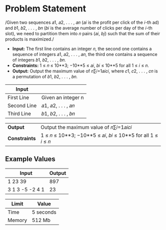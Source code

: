 * Problem Statement
  /Given two sequences 𝑎1, 𝑎2, . . . , 𝑎𝑛 (𝑎𝑖 is the profit per click of the 𝑖-th ad) and 𝑏1, 𝑏2, . . . , 𝑏𝑛 (𝑏𝑖 is
the average number of clicks per day of the 𝑖-th slot), we need to partition them into 𝑛 pairs (𝑎𝑖, 𝑏𝑗)
such that the sum of their products is maximized./
  - *Input:* The first line contains an integer 𝑛, the second one contains a sequence of integers 𝑎1, 𝑎2, . . . , 𝑎𝑛, the third one contains a sequence of integers 𝑏1, 𝑏2, . . . , 𝑏𝑛.
  - *Constraints:* 1 ≤ 𝑛 ≤ 10**3; −10**5 ≤ 𝑎𝑖, 𝑏𝑖 ≤ 10**5 for all 1 ≤ 𝑖 ≤ 𝑛.
  - *Output:* Output the maximum value of 𝑛∑︀𝑖=1𝑎𝑖𝑐𝑖, where 𝑐1, 𝑐2, . . . , 𝑐𝑛 is a permutation of 𝑏1, 𝑏2, . . . , 𝑏𝑛.

| *Input*     |                                                   |
|-------------+---------------------------------------------------|
| First Line  | Given an integer n                                |
| Second Line | 𝑎1, 𝑎2, . . . , 𝑎𝑛                                |
| Third Line  | 𝑏1, 𝑏2, . . . , 𝑏𝑛                                |


| *Output*      |Output the maximum value of 𝑛∑︀𝑖=1𝑎𝑖𝑐𝑖                                                   |
| *Constraints* | 1 ≤ 𝑛 ≤ 10**3; −10**5 ≤ 𝑎𝑖, 𝑏𝑖 ≤ 10**5 for all 1 ≤ 𝑖 ≤ 𝑛                               |

** Example Values

| Input           | Output         |
|-----------------+----------------|
|         1 23 39 |            897 |
| 3 1 3 -5 -2 4 1 |             23 |


| Limit  | Value     |
|--------+-----------|
| Time   | 5 seconds |
| Memory | 512 Mb    |

